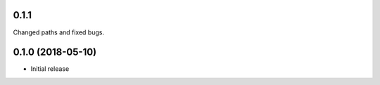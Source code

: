 
0.1.1 
-----------------------

Changed paths and fixed bugs.


0.1.0 (2018-05-10)
-----------------------

- Initial release

